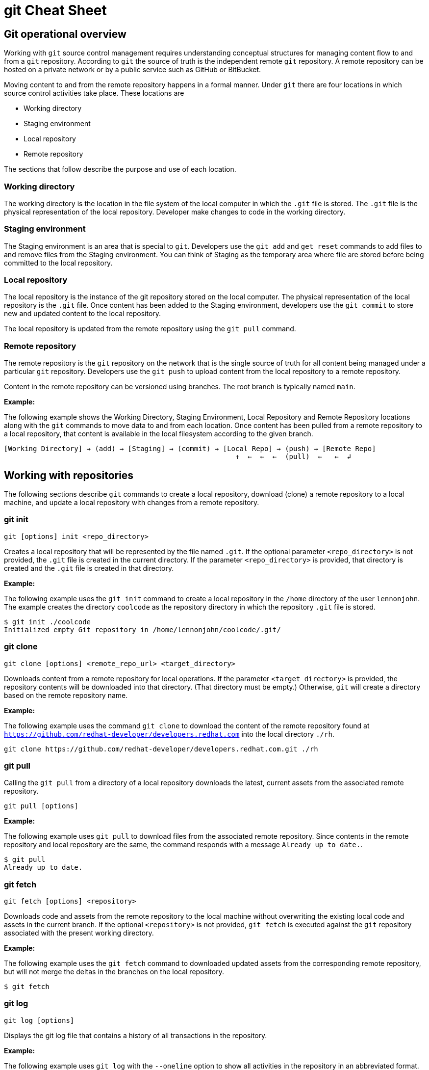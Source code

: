 = git Cheat Sheet
:experimental: true
:product-name:
:version: 1.0.0

== Git operational overview

Working with `git` source control management requires understanding conceptual structures for managing content flow to and from a `git` repository. According to `git` the source of truth is the independent remote `git` repository. A remote repository can be hosted on a private network or by a public service such as GitHub or BitBucket.

Moving content to and from the remote repository happens in a formal manner. Under `git` there are four locations in which source control activities take place. These locations are

* Working directory
* Staging environment
* Local repository
* Remote repository

The sections that follow describe the purpose and use of each location.

=== Working directory

The working directory is the location in the file system of the local computer in which the `.git` file is stored. The `.git` file is the physical representation of the local repository. Developer make changes to code in the working directory.

=== Staging environment

The Staging environment is an area that is special to `git`. Developers use the `git add` and `get reset` commands to add files to and remove files from the Staging environment. You can think of Staging as the temporary area where file are stored before being committed to the local repository.

=== Local repository
The local repository is the instance of the git repository stored on the local computer. The physical representation of the local repository is the `.git` file. Once content has been added to the Staging environment, developers use the `git commit` to store new and updated content to the local repository. 

The local repository is updated from the remote repository using the `git pull` command.

=== Remote repository

The remote repository is the `git` repository on the network that is the single source of truth for all content being managed under a particular `git` repository. Developers use the `git push` to upload content from the local repository to a remote repository.

Content in the remote repository can be versioned using branches. The root branch is typically named `main`.


*Example:*

The following example shows the Working Directory, Staging Environment, Local Repository and Remote Repository locations along with the `git` commands to move data to and from each location. Once content has been pulled from a remote repository to a local repository, that content is available in the local filesystem according to the given branch.

----
[Working Directory] → (add) → [Staging] → (commit) → [Local Repo] → (push) → [Remote Repo]
                                                        ↑  ←  ←  ←  (pull)  ←   ←  ↲ 
----

== Working with repositories

The following sections describe `git` commands to create a local repository, download (clone) a remote repository to a local machine, and update a local repository with changes from a remote repository.

=== git init

----
git [options] init <repo_directory>
----

Creates a local repository that will be represented by the file named `.git`. If the optional parameter `<repo_directory>` is not provided, the `.git` file is created in the current directory. If the parameter `<repo_directory>` is provided, that directory is created and the `.git` file is created in that directory.


*Example:*

The following example uses the `git init` command to create a local repository in the `/home` directory of the user `lennonjohn`. The example creates the directory `coolcode` as the repository directory in which the repository `.git` file is stored.

----
$ git init ./coolcode
Initialized empty Git repository in /home/lennonjohn/coolcode/.git/
----

=== git clone

----
git clone [options] <remote_repo_url> <target_directory>
----

Downloads content from a remote repository for local operations. If the parameter `<target_directory>` is provided, the repository contents will be downloaded into that directory. (That directory must be empty.) Otherwise, `git` will create a directory based on the remote repository name.
 
*Example:*

The following example uses the command `git clone` to download the content of the remote repository found at `https://github.com/redhat-developer/developers.redhat.com` into the local directory `./rh`.

----
git clone https://github.com/redhat-developer/developers.redhat.com.git ./rh
----

=== git pull

Calling the `git pull` from a directory of a local repository downloads the latest, current assets from the associated remote repository.

----
git pull [options]
----

*Example:*

The following example uses `git pull` to download files from the associated remote repository. Since contents in the remote repository and local repository are the same, the command responds with a message `Already up to date.`.

----
$ git pull
Already up to date.
----

=== git fetch

----
git fetch [options] <repository>
----

Downloads code and assets from the remote repository to the local machine without overwriting the existing local code and assets in the current branch. If the optional `<repository>` is not provided, `git fetch` is executed against the `git` repository associated with the present working directory.

*Example:*

The following example uses the `git fetch` command to downloaded updated assets from the corresponding remote repository, but will not merge the deltas in the branches on the local repository.

----
$ git fetch
----

=== git log

----
git log [options]
----

Displays the git log file that contains a history of all transactions in the repository.

*Example:*

The following example uses `git log` with the `--oneline` option to show all activities in the repository in an abbreviated format.

----
$ git log --oneline
80f6259 (HEAD -> main) adding newfile.txt to main
665ecf1 (origin/your-feature, origin/main, origin/dev, origin/HEAD) reorganizing repo structure
c9b791c reorganizing repo structure
af0f400 Update eapxp-quickstarts.yaml
28d8577 Update README.md
f8be8a1 Update README.md
456b537 Update README.md
415ce57 Update eapxp-quickstarts.yaml
70233e6 Update README.md
9263b26 Update README.md
886f7c1 Update README.md
3a0f42d Update README.md
1768b69 Example YAML: Develop MicroProfile app on JBoss EAP 7.3
10b9670 Added directions on how to create an asset inventory in the README
41e85e1 Initial commit
----


== Working with branches

The following sections describe the various `git branch` command expressions you can use to work with branches in a repository

=== Getting the current branch name

----
git branch
----

Gets the name of the current branch that is checkout out from the local repository.

*Example:*

The following example reports the current branch that is being worked on in the local repository. In this case the current branch is `my_feature` and is indicated by the asterisk before the branch name.
----
$ git branch
  dev
  main
* my_feature
----

=== Viewing remote branches

----
git branch -r
----

Displays all the branches on the remote repository

*Example:*

The following example uses the `git branch` command along with the option `-r` to display the names of all branches on the remote repository.

----
$ git branch -r
  origin/HEAD -> origin/main
  origin/main
  origin/my_feature
  origin/your-feature
----

=== Viewing all branches
----
git branch -a
----

Displays all branches both on the local and remote repositories

*Example:*
The following example displays all branches, local and remote, for the repository associated with the current working directory. Notice that the symbol `\*` indicates the current working branch, in this case `my_feature`. (`$` is the command-prompt symbol)

----
$ git branch -a
  dev
  main
* my_feature
  remotes/origin/HEAD -> origin/main
  remotes/origin/main
  remotes/origin/my_feature
  remotes/origin/your-feature
----

=== Creating a branch in the local repository

----
git branch <new_branch_name> <existing_branch_name>
----

Creates a new branch. If the optional parameter `<existing_branch_name>` is not provided, the new branch is derived from the current working branch.

*Example:*

The following example creates the a branch named `dev` that has the directories and files from the existing branch named `main`.

----
git branch dev main
----

=== Changing branches

----
git checkout <branch_name>
----

Get the files from a branch in a local repository according to the value of the parameter `<branch_name>`.

*Example:*

The following example changes the current working branch to the branch named `dev`. Then the command `git branch` is called to verify the branch change. Notice that the symbol `*` indicates the current working branch, in this case `* dev`.

----
$ git checkout dev
Switched to branch 'dev'

$ git branch
* dev
  main
  my_feature
----

== Working with content

The following sections describe the various `git` command you can use to inspect and manage files in a local repository.

=== Determining the status of the local filesystem

----
git status [options] <directory_or_filename>
----

Reports the status of the current filesystem associated with the local repository. The parameter `<directory_or_filename>` is optional. If no `<directory_or_filename>` is provided, status is reported according to the present working directory (`pwd0`).

*Example:*

The following example uses `git status` to report the status of file and directories in the present working directory in comparison the state of the local repository.

----
$ git status
On branch dev
Changes not staged for commit:
  (use "git add <file>..." to update what will be committed)
  (use "git restore <file>..." to discard changes in working directory)
	modified:   git_cheat_sheet/readme.md

no changes added to commit (use "git add" and/or "git commit -a")
----

=== Adding new or updated content to Staging

----
git add [options] <files or directories>
----

Adds content to the Staging environment according to the current branch in the local repository.

*Example:*

The following example creates a directory named `git_cheat_sheet` in the current branch. Then a file named `readme.md` is added to directory named `git_cheat_sheet`. Finally the `git add` command is used to add the local git Staging environment.

----
$ mkdir git_cheat_sheet
$ touch ./git_cheat_sheet/readme.md
$ git add ./git_cheat_sheet/
----

=== Committing new or updated content to the local repository

----
git commit [options] <files or directories>
----

Commits content to the local repository

*Example:*

The  following example uses the `git commit` command to commit the file `./git_cheat_sheet/readme.md` to the local repository along with a descriptive message: `adding new file for git-cheat-sheet`.

----
$ git commit -m "adding new file for git-cheat-sheet" ./git_cheat_sheet/readme.md
[dev 0c0fb31] adding content for git-cheat-sheet
 1 file changed, 0 insertions(+), 0 deletions(-)
 create mode 100644 git_cheat_sheet/readme.md
----

=== Pushing new or updated content to the remote repository

----
git push [options] <remote_repository>
----

Uploads content from the local repository to the remote repository. The parameter `<remote_repository>` is optional. If no remote repository is defined, content is pushed to the repository associated with the current working directory.

*Example:*

The following example uploads all content committed to the local repository up the default remote repository associated with the current working directory.

----
git push
----

=== Rolling a file back from Staging

----
git restore [options] <filename>
----

Rolls back a file to its previous state under version control.

*Example:*

The following example uses `git add` to add a file named `config.json` to staging and then uses `git status` to inspect the state of the file, which is now in Staging and awaiting a commit.

Then, the command `git restore` is used with the `--staged` option to remove the file `config.json` from Staging. The command `git status` is called again to reveal that the file `config.json` needs to be set to Staging using the command `git add`.

----
$ git add config.json

$ git status
On branch dev
Changes to be committed:
  (use "git restore --staged <file>..." to unstage)

$ git restore --staged config.json

$ git status
On branch dev
Changes not staged for commit:
  (use "git add <file>..." to update what will be committed)
  (use "git restore <file>..." to discard changes in working directory)
	modified:   config.json

no changes added to commit (use "git add" and/or "git commit -a")
----

=== Removing files added but not staged 

----
git clean [options] <filename>
----

Rolls a file or files back to particular state according to particular context with the repository – local or remote, for example rolling back to the last commit.

*Example:*

The following example displays the files the directory associated with a local repository. Then, a new file named `config.json` is added to the directory. Finally the command `git clean` is called with the `-f` option to reset the directory to the original state of the local repository removing the added file. 

----
$ ls -1
readme.md

$ echo "{"isCool": 1}" > config.json

$ ls -1
config.json
readme.md

$ git clean -f
Removing config.json

$ ls -1
readme.md
----

== Rolling back to the last commit

----
git revert [options] <commit_uuid>
----

Reverts the filesystem associated with a local `git` repository to a previous state while also updating changes to the local `git` log.

*Example:*

The following example displays the files the directory associated with a local repository. Then, a new file named `newfile.txt` is added to the directory as well as committed to the local repository. The contents of the directory are listed again. The command `git log` is called to show the latest git activity.

Then, `git revert 98d7128 --no-edit` is called which reverts the state of the directory to the point before the commit `98d7128` was executed. The contents of the reverted directory are displayed. The reversion activity has been captured and is displayed by calling `git log`.

----
$ ls -1
config.json
readme.md

$ touch newfile.txt
$ git add .
$ git commit -m "adding a file named newfile.txt"

$ ls -1
config.json
newfile.txt
readme.md

$ git log --oneline
98d7128 (HEAD -> main) adding a file named newfile.txt
e5cf841 adding configuration file
665ecf1 (origin/your-feature, origin/main, origin/dev, origin/HEAD) reorganizing repo structure

$ git revert 98d7128 --no-edit
Removing newfile.txt
[main 3f10573] Revert "adding a file named newfile.txt"
 Date: Tue Feb 15 09:13:06 2022 -0800
 1 file changed, 0 insertions(+), 0 deletions(-)
 delete mode 100644 newfile.txt

$ ls
config.json
readme.md

$ git log --oneline
3f10573 (HEAD -> main) Revert "adding a file named newfile.txt"
98d7128 adding a file named newfile.txt
e5cf841 adding configuration file
665ecf1 (origin/your-feature, origin/main, origin/dev, origin/HEAD) reorganizing repo structure

----

== Merging content between branches

The following sections describe how to merge files between branches, rebase files between ranches and how to invoke the a diff tool when merge conflicts occur. 

=== git merge

----
git merge [options] <target_branch> <branch_to_merge_from> 
----

Merges the files and directories from `<branch_to_merge_from>` into the `<target_branch>`. If the `<target_branch>` parameter is not provided, the files and directories in the `<branch_to_merge_from>` will be merged into the current branch.

*Example:*

The following example shows the current branch as well as the files in that branch. The `dev` branch has two files, `newfile.txt` and `readme.md`.

Then the branch is changed to `main`. The `main` branch has one file, `readme.md`. The command `git merge dev --no-edit` merges the files from the `dev` branch into the the current `main` branch. The option `--no-edit` is used to avoid having to write a message describing the merge. Finally, the contents of the merge into `main` is shown using the command `ls -1`.

----
$ git branch
* dev
  main

$ ls -1
newfile.txt
readme.md

$ git checkout main

$ ls -1
readme.md

$ git merge dev --no-edit
Merge made by the 'recursive' strategy.
 newfile.txt | 0
 1 file changed, 0 insertions(+), 0 deletions(-)
 create mode 100644 newfile.txt

$ ls -1
newfile.txt
readme.md
----

=== git rebase

----
git rebase <other_branch>
----

Merges one repository onto another while also transferring the commits from merge-from branch onto the merge-to branch. Operationally, `git` is deleting commits from one branch and adding them onto another.

*Example:*

The following example checks out the branch `new_feature` and then rebases the updates made in the branch `dev` onto the branch `new_feature`.

----
$ git checkout new_feature 
Switched to branch 'new_feature'

$ git rebase dev
Successfully rebased and updated refs/heads/new_feature.
----

=== git mergetool

----
git mergetool <tool>
----

Invokes an editing tool to resolve merge conflicts between files. If no `<tool>` parameter is provided `mergetool` will used the globally configured merge editor. You can register a merge editor using the following command which in this case registers the tool `vimdiff`.

`git config --global merge.tool vimdiff`

You also use an alterative merge editor by using the `--tool` option.

*Example:*

The following example creates a merge conflict and then invokes `mergetool` using the `--tool` option to run merge editor `vimdiff`. **Note:** The tool `vimdiff` has been installed on the computer prior to using it with `mergetool`. The output that follows is an emulation of the command line UI for `vimdiff`.

----

$ git merge dev
Auto-merging newfile.txt
CONFLICT (content): Merge conflict in newfile.txt
Automatic merge failed; fix conflicts and then commit the result

$ git mergetool --tool=vimdiff

Hit return to start merge resolution tool (vimdiff): 
+-----------------------------------------------------+
| MAIN            | BASE         | DEV                |
+-----------------|--------------|--------------------+
| I am cool       | <<<<<<< HEAD | He was cool        |
|                 |  I am cool   |                    |
|                 |=======       |                    |
|                 |I was cool    |                    |
|                 |>>>>>>> dev   |                    |
+-----------------------------------------------------+

----

== Change control

=== git blame

----
git blame [options] <file_of_interest>
----

Displays of list of last commits on a file by to committer according to changes in the file. By default each list item container the commit uuid, the committer, date of commit, locale and the actual content added according to line number.

*Example:*

The following example uses `git blame` to list the last commits on the file `readme.md`. Notice that `Line 3` was the last line changed indicated by the timestamp `2022-02-16 08:41:07`

----
$ git blame readme.md
c9b791ce (John Lennon 2022-02-08 11:00:30 -0800 1) # RHEL 8 Cheat Sheet: Additional Resources
c9b791ce (John Lennon 2022-02-08 11:00:30 -0800 2) 
2a86f76f (Mick Jagger 2022-02-16 08:41:07 -0800 3) Contains a list of additional resources.
4dfb6c37 (Mick Jagger 2022-02-16 08:32:12 -0800 4) 
4dfb6c37 (Mick Jagger 2022-02-16 08:32:12 -0800 5) It is still a work in progress.
4dfb6c37 (Mick Jagger 2022-02-16 08:32:12 -0800 6) 
----

=== git tag

----
git tag [options] <tag_name>
----

Tags repository, typically used to indicate a release. If the <tag_name> parameter is not provided, the command will display a list of existing tags.

*Examples:*

The following example used `git tag` to declare a tag with the value `v1.0 `. The option `-m` is used to apply a message to the tag.

----
$ git tag v1.0 -m "first release of project"
----

The following example uses `git tag` to display a list of existing tags on the repository. The `-n` option is used to show the user defined message associated with each tag.

----
$ git tag -n
v1.0            first release of project
----










